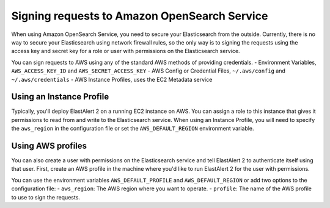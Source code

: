 .. _signingrequests:

Signing requests to Amazon OpenSearch Service
================================================

When using Amazon OpenSearch Service, you need to secure your Elasticsearch
from the outside. Currently, there is no way to secure your Elasticsearch using
network firewall rules, so the only way is to signing the requests using the
access key and secret key for a role or user with permissions on the
Elasticsearch service.

You can sign requests to AWS using any of the standard AWS methods of providing
credentials.
- Environment Variables, ``AWS_ACCESS_KEY_ID`` and ``AWS_SECRET_ACCESS_KEY``
- AWS Config or Credential Files, ``~/.aws/config`` and ``~/.aws/credentials``
- AWS Instance Profiles, uses the EC2 Metadata service

Using an Instance Profile
-------------------------

Typically, you'll deploy ElastAlert 2 on a running EC2 instance on AWS. You can
assign a role  to this instance that gives it permissions to read from and write
to the Elasticsearch service. When using an Instance Profile, you will need to
specify the ``aws_region`` in the configuration file or set the
``AWS_DEFAULT_REGION`` environment variable.

Using AWS profiles
------------------

You can also create a user with permissions on the Elasticsearch service and
tell ElastAlert 2 to authenticate itself using that user. First, create an AWS
profile in the machine where you'd like to run ElastAlert 2 for the user with
permissions.

You can use the environment variables ``AWS_DEFAULT_PROFILE`` and
``AWS_DEFAULT_REGION`` or add two options to the configuration file:
- ``aws_region``: The AWS region where you want to operate.
- ``profile``: The name of the AWS profile to use to sign the requests.
